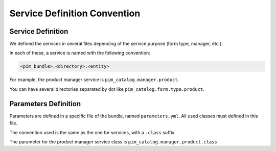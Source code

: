 Service Definition Convention
=============================

Service Definition
------------------

We defined the services in several files depending of the service purpose (form type, manager, etc.).

In each of these, a service is named with the following convention:

.. code-block:: yaml

  <pim_bundle>.<directory>.<entity>

For example, the product manager service is ``pim_catalog.manager.product``.

You can have several directories separated by dot like ``pim_catalog.form.type.product``.

Parameters Definition
---------------------

Parameters are defined in a specific file of the bundle, named ``parameters.yml``. All used classes must defined in this
file.

The convention used is the same as the one for services, with a ``.class`` suffix

The parameter for the product manager service class is ``pim_catalog.manager.product.class``
